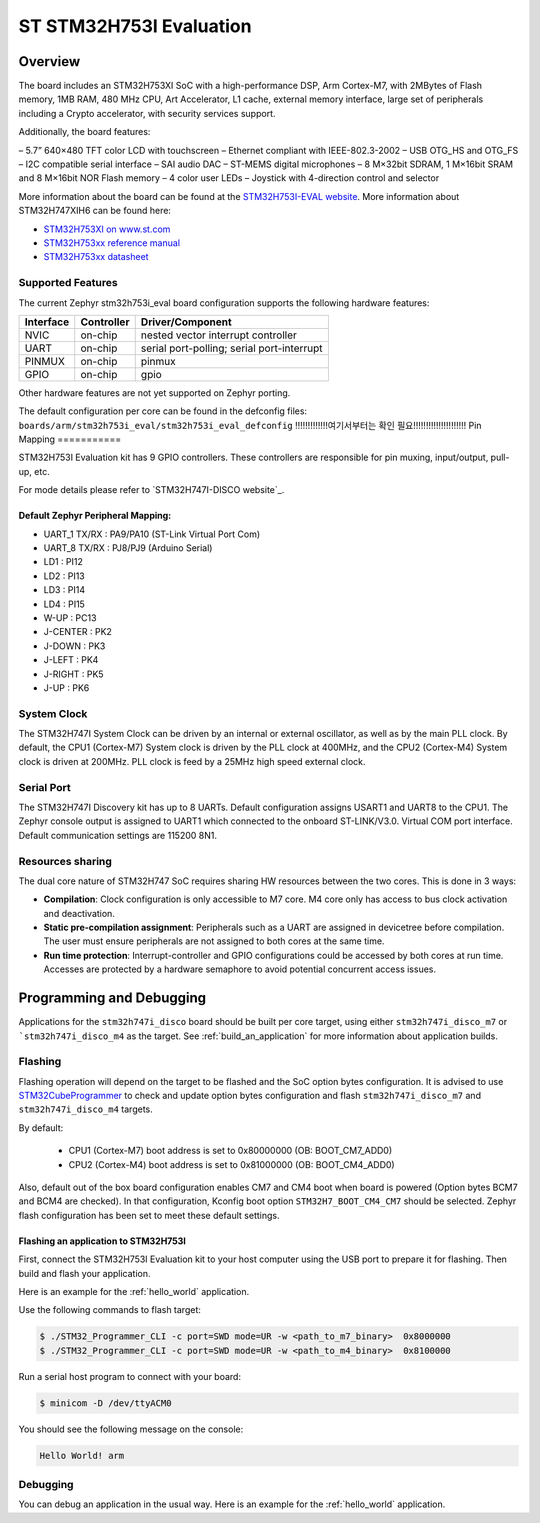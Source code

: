 .. _stm32h753i_eval_board:

ST STM32H753I Evaluation
#######################

Overview
********

The board includes an STM32H753XI SoC with a high-performance DSP, Arm Cortex-M7,
with 2MBytes of Flash memory, 1MB RAM, 480 MHz CPU, Art Accelerator, L1 cache, external memory interface,
large set of peripherals including a Crypto accelerator, with security services support.

Additionally, the board features:

– 5.7” 640×480 TFT color LCD with touchscreen
– Ethernet compliant with IEEE-802.3-2002
– USB OTG_HS and OTG_FS
– I2C compatible serial interface
– SAI audio DAC
– ST-MEMS digital microphones
– 8 M×32bit SDRAM, 1 M×16bit SRAM and 8 M×16bit NOR Flash memory
– 4 color user LEDs
– Joystick with 4-direction control and selector

.. image:: img/stm32h753i_eval.jpg
     :width: 472px
     :align: center
     :height: 352px
     :alt: STM32H753I-EVAL

More information about the board can be found at the `STM32H753I-EVAL website`_.
More information about STM32H747XIH6 can be found here:

- `STM32H753XI on www.st.com`_
- `STM32H753xx reference manual`_
- `STM32H753xx datasheet`_

Supported Features
==================

The current Zephyr stm32h753i_eval board configuration supports the following hardware features:

+-----------+------------+-------------------------------------+
| Interface | Controller | Driver/Component                    |
+===========+============+=====================================+
| NVIC      | on-chip    | nested vector interrupt controller  |
+-----------+------------+-------------------------------------+
| UART      | on-chip    | serial port-polling;                |
|           |            | serial port-interrupt               |
+-----------+------------+-------------------------------------+
| PINMUX    | on-chip    | pinmux                              |
+-----------+------------+-------------------------------------+
| GPIO      | on-chip    | gpio                                |
+-----------+------------+-------------------------------------+

Other hardware features are not yet supported on Zephyr porting.

The default configuration per core can be found in the defconfig files:
``boards/arm/stm32h753i_eval/stm32h753i_eval_defconfig``
!!!!!!!!!!!!!여기서부터는 확인 필요!!!!!!!!!!!!!!!!!!!!!
Pin Mapping
===========

STM32H753I Evaluation kit has 9 GPIO controllers. These controllers are responsible for pin muxing,
input/output, pull-up, etc.

For mode details please refer to `STM32H747I-DISCO website`_.

Default Zephyr Peripheral Mapping:
----------------------------------

- UART_1 TX/RX : PA9/PA10 (ST-Link Virtual Port Com)
- UART_8 TX/RX : PJ8/PJ9 (Arduino Serial)
- LD1 : PI12
- LD2 : PI13
- LD3 : PI14
- LD4 : PI15
- W-UP : PC13
- J-CENTER : PK2
- J-DOWN : PK3
- J-LEFT : PK4
- J-RIGHT : PK5
- J-UP : PK6

System Clock
============

The STM32H747I System Clock can be driven by an internal or external oscillator,
as well as by the main PLL clock. By default, the CPU1 (Cortex-M7) System clock
is driven by the PLL clock at 400MHz, and the CPU2 (Cortex-M4) System clock
is driven at 200MHz. PLL clock is feed by a 25MHz high speed external clock.

Serial Port
===========

The STM32H747I Discovery kit has up to 8 UARTs.
Default configuration assigns USART1 and UART8 to the CPU1. The Zephyr console
output is assigned to UART1 which connected to the onboard ST-LINK/V3.0. Virtual
COM port interface. Default communication settings are 115200 8N1.

Resources sharing
=================

The dual core nature of STM32H747 SoC requires sharing HW resources between the
two cores. This is done in 3 ways:

- **Compilation**: Clock configuration is only accessible to M7 core. M4 core only
  has access to bus clock activation and deactivation.
- **Static pre-compilation assignment**: Peripherals such as a UART are assigned in
  devicetree before compilation. The user must ensure peripherals are not assigned
  to both cores at the same time.
- **Run time protection**: Interrupt-controller and GPIO configurations could be
  accessed by both cores at run time. Accesses are protected by a hardware semaphore
  to avoid potential concurrent access issues.

Programming and Debugging
*************************

Applications for the ``stm32h747i_disco`` board should be built per core target,
using either ``stm32h747i_disco_m7`` or ```stm32h747i_disco_m4`` as the target.
See :ref:`build_an_application` for more information about application builds.

Flashing
========

Flashing operation will depend on the target to be flashed and the SoC
option bytes configuration.
It is advised to use `STM32CubeProgrammer`_ to check and update option bytes
configuration and flash ``stm32h747i_disco_m7`` and ``stm32h747i_disco_m4`` targets.

By default:

  - CPU1 (Cortex-M7) boot address is set to 0x80000000 (OB: BOOT_CM7_ADD0)
  - CPU2 (Cortex-M4) boot address is set to 0x81000000 (OB: BOOT_CM4_ADD0)

Also, default out of the box board configuration enables CM7 and CM4 boot when
board is powered (Option bytes BCM7 and BCM4 are checked).
In that configuration, Kconfig boot option ``STM32H7_BOOT_CM4_CM7`` should be selected.
Zephyr flash configuration has been set to meet these default settings.

Flashing an application to STM32H753I
---------------------------------------------

First, connect the STM32H753I Evaluation kit to your host computer using
the USB port to prepare it for flashing. Then build and flash your application.

Here is an example for the :ref:`hello_world` application.

.. zephyr-app-commands::
   :zephyr-app: samples/hello_world
   :board: stm32h753i_eval
   :goals: build

Use the following commands to flash target:

.. code-block:: console

   $ ./STM32_Programmer_CLI -c port=SWD mode=UR -w <path_to_m7_binary>  0x8000000
   $ ./STM32_Programmer_CLI -c port=SWD mode=UR -w <path_to_m4_binary>  0x8100000

Run a serial host program to connect with your board:

.. code-block:: console

   $ minicom -D /dev/ttyACM0

You should see the following message on the console:

.. code-block:: console

   Hello World! arm

Debugging
=========

You can debug an application in the usual way.  Here is an example for the
:ref:`hello_world` application.

.. zephyr-app-commands::
   :zephyr-app: samples/hello_world
   :board: stm32h753i_eval
   :goals: debug


.. _STM32H753I-EVAL website:
   http://www.st.com/en/evaluation-tools/stm32h747i-disco.html
   https://www.st.com/content/st_com/en/products/evaluation-tools/product-evaluation-tools/mcu-mpu-eval-tools/stm32-mcu-mpu-eval-tools/stm32-eval-boards/stm32h753i-eval.html

.. _STM32H753XI on www.st.com:
   https://www.st.com/content/st_com/en/products/microcontrollers-microprocessors/stm32-32-bit-arm-cortex-mcus/stm32-high-performance-mcus/stm32h7-series/stm32h743-753/stm32h753xi.html#resource
  
.. _STM32H753xx reference manual:
   https://www.st.com/content/ccc/resource/technical/document/reference_manual/group0/c9/a3/76/fa/55/46/45/fa/DM00314099/files/DM00314099.pdf/jcr:content/translations/en.DM00314099.pdf

.. _STM32H753xx datasheet:
   https://www.st.com/resource/en/datasheet/stm32h753xi.pdf

.. _STM32CubeProgrammer:
   https://www.st.com/en/development-tools/stm32cubeprog.html
